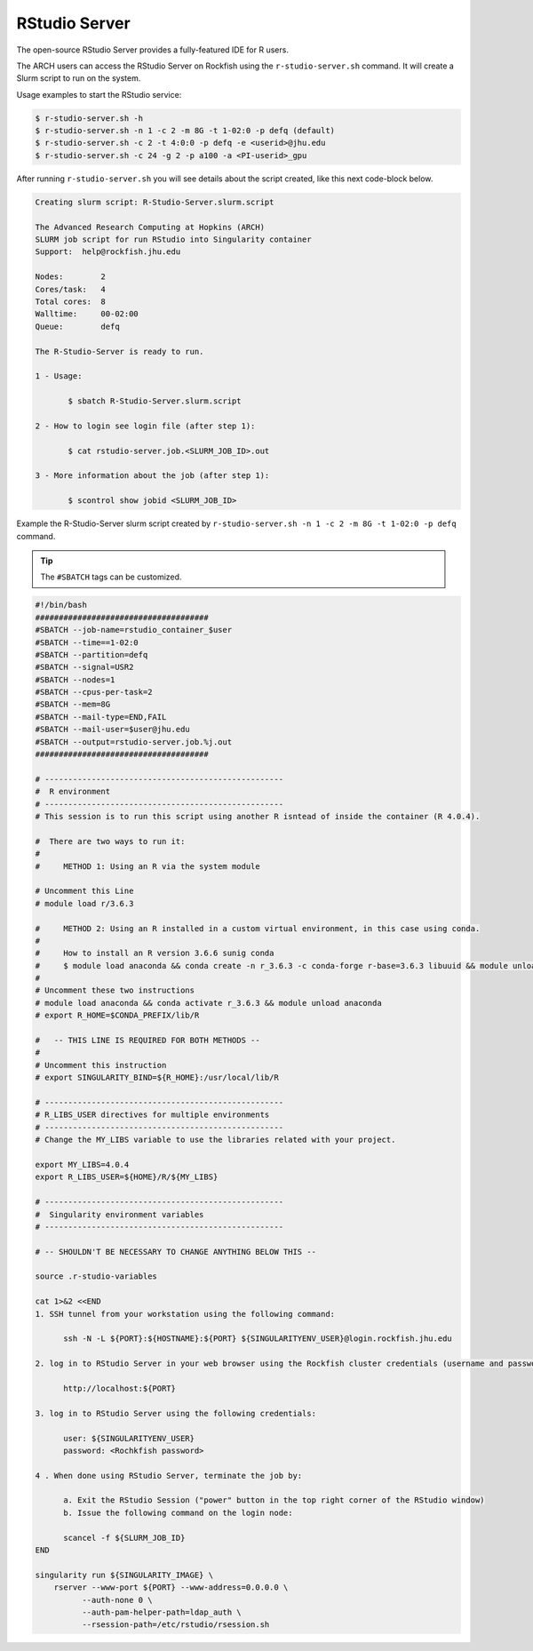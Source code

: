 RStudio Server
##############

The open-source RStudio Server provides a fully-featured IDE for R users.

The ARCH users can access the RStudio Server on Rockfish using the ``r-studio-server.sh`` command. It will create a Slurm script to run on the system.

Usage examples to start the RStudio service:

.. code-block:: console

  $ r-studio-server.sh -h
  $ r-studio-server.sh -n 1 -c 2 -m 8G -t 1-02:0 -p defq (default)
  $ r-studio-server.sh -c 2 -t 4:0:0 -p defq -e <userid>@jhu.edu
  $ r-studio-server.sh -c 24 -g 2 -p a100 -a <PI-userid>_gpu

After running ``r-studio-server.sh`` you will see details about the script created, like this next code-block below.

.. code-block:: console

  Creating slurm script: R-Studio-Server.slurm.script

  The Advanced Research Computing at Hopkins (ARCH)
  SLURM job script for run RStudio into Singularity container
  Support:  help@rockfish.jhu.edu

  Nodes:       	2
  Cores/task:  	4
  Total cores: 	8
  Walltime:    	00-02:00
  Queue:       	defq

  The R-Studio-Server is ready to run.

  1 - Usage:

 	 $ sbatch R-Studio-Server.slurm.script

  2 - How to login see login file (after step 1):

 	 $ cat rstudio-server.job.<SLURM_JOB_ID>.out

  3 - More information about the job (after step 1):

 	 $ scontrol show jobid <SLURM_JOB_ID>

Example the R-Studio-Server slurm script created by ``r-studio-server.sh -n 1 -c 2 -m 8G -t 1-02:0 -p defq`` command.

.. tip::
  The ``#SBATCH`` tags can be customized.

.. code-block:: console

  #!/bin/bash
  #####################################
  #SBATCH --job-name=rstudio_container_$user
  #SBATCH --time==1-02:0
  #SBATCH --partition=defq
  #SBATCH --signal=USR2
  #SBATCH --nodes=1
  #SBATCH --cpus-per-task=2
  #SBATCH --mem=8G
  #SBATCH --mail-type=END,FAIL
  #SBATCH --mail-user=$user@jhu.edu
  #SBATCH --output=rstudio-server.job.%j.out
  #####################################

  # ---------------------------------------------------
  #  R environment
  # ---------------------------------------------------
  # This session is to run this script using another R isntead of inside the container (R 4.0.4).

  #  There are two ways to run it:
  #
  #     METHOD 1: Using an R via the system module

  # Uncomment this Line
  # module load r/3.6.3

  #     METHOD 2: Using an R installed in a custom virtual environment, in this case using conda.
  #
  #     How to install an R version 3.6.6 sunig conda
  #     $ module load anaconda && conda create -n r_3.6.3 -c conda-forge r-base=3.6.3 libuuid && module unload anaconda
  #
  # Uncomment these two instructions
  # module load anaconda && conda activate r_3.6.3 && module unload anaconda
  # export R_HOME=$CONDA_PREFIX/lib/R

  #   -- THIS LINE IS REQUIRED FOR BOTH METHODS --
  #
  # Uncomment this instruction
  # export SINGULARITY_BIND=${R_HOME}:/usr/local/lib/R

  # ---------------------------------------------------
  # R_LIBS_USER directives for multiple environments
  # ---------------------------------------------------
  # Change the MY_LIBS variable to use the libraries related with your project.

  export MY_LIBS=4.0.4
  export R_LIBS_USER=${HOME}/R/${MY_LIBS}

  # ---------------------------------------------------
  #  Singularity environment variables
  # ---------------------------------------------------

  # -- SHOULDN'T BE NECESSARY TO CHANGE ANYTHING BELOW THIS --

  source .r-studio-variables

  cat 1>&2 <<END
  1. SSH tunnel from your workstation using the following command:

  	ssh -N -L ${PORT}:${HOSTNAME}:${PORT} ${SINGULARITYENV_USER}@login.rockfish.jhu.edu

  2. log in to RStudio Server in your web browser using the Rockfish cluster credentials (username and password) at:

  	http://localhost:${PORT}

  3. log in to RStudio Server using the following credentials:

  	user: ${SINGULARITYENV_USER}
  	password: <Rochkfish password>

  4 . When done using RStudio Server, terminate the job by:

  	a. Exit the RStudio Session ("power" button in the top right corner of the RStudio window)
  	b. Issue the following command on the login node:

  	scancel -f ${SLURM_JOB_ID}
  END

  singularity run ${SINGULARITY_IMAGE} \
      rserver --www-port ${PORT} --www-address=0.0.0.0 \
            --auth-none 0 \
            --auth-pam-helper-path=ldap_auth \
            --rsession-path=/etc/rstudio/rsession.sh
